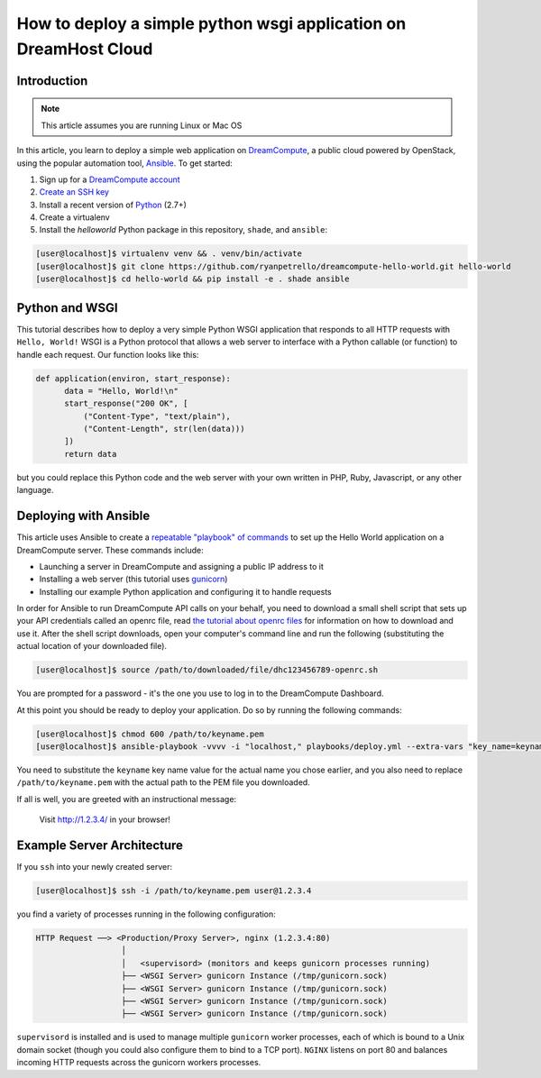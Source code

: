 =================================================================
How to deploy a simple python wsgi application on DreamHost Cloud
=================================================================

Introduction
~~~~~~~~~~~~

.. Note::

    This article assumes you are running Linux or Mac OS

In this article, you learn to deploy a simple web application on
`DreamCompute <https://www.dreamhost.com/cloud/computing/>`_, a public cloud powered
by OpenStack,
using the popular automation tool, `Ansible <http://www.ansible.com>`_. To get
started:

1. Sign up for a `DreamCompute account <https://signup.dreamhost.com/compute/>`_
2. `Create an SSH key
   <https://help.dreamhost.com/hc/en-us/articles/214843617-How-to-upload-an-SSH-key-via-the-web-UI>`_
3. Install a recent version of `Python <https://www.python.org/downloads/>`_ (2.7+)
4. Create a virtualenv
5. Install the `helloworld` Python package in this repository, ``shade``, and
   ``ansible``:

.. code-block:: console

    [user@localhost]$ virtualenv venv && . venv/bin/activate
    [user@localhost]$ git clone https://github.com/ryanpetrello/dreamcompute-hello-world.git hello-world
    [user@localhost]$ cd hello-world && pip install -e . shade ansible

Python and WSGI
~~~~~~~~~~~~~~~

This tutorial describes how to deploy a very simple Python WSGI application
that responds to all HTTP requests with ``Hello, World!`` WSGI is a Python
protocol that allows a web server to interface with a Python callable (or
function) to handle each request. Our function looks like this:

.. code-block:: python

    def application(environ, start_response):
          data = "Hello, World!\n"
          start_response("200 OK", [
              ("Content-Type", "text/plain"),
              ("Content-Length", str(len(data)))
          ])
          return data

but you could replace this Python code and the web server with your own
written in PHP, Ruby, Javascript, or any other language.

Deploying with Ansible
~~~~~~~~~~~~~~~~~~~~~~

This article uses Ansible to create a `repeatable "playbook" of commands
<https://github.com/ryanpetrello/dreamcompute-hello-world/blob/master/playbooks/deploy.yml>`_
to set up the Hello World application on a DreamCompute server. These commands
include:

* Launching a server in DreamCompute and assigning a public IP address to it
* Installing a web server (this tutorial uses `gunicorn <http://gunicorn.org>`_)
* Installing our example Python application and configuring it to handle
  requests

In order for Ansible to run DreamCompute API calls on your behalf, you need
to download a small shell script that sets up your API credentials called an
openrc file, read `the tutorial about openrc files
<228047207-How-to-download-your-DreamCompute-openrc-file>`__ for information on
how to download and use it.
After the shell script downloads, open your
computer's command line and run the following (substituting the actual
location of your downloaded file).

.. code-block:: console

    [user@localhost]$ source /path/to/downloaded/file/dhc123456789-openrc.sh

You are prompted for a password - it's the one you use to log in to the
DreamCompute Dashboard.

At this point you should be ready to deploy your application. Do so by running
the following commands:

.. code-block:: console

    [user@localhost]$ chmod 600 /path/to/keyname.pem
    [user@localhost]$ ansible-playbook -vvvv -i "localhost," playbooks/deploy.yml --extra-vars "key_name=keyname private_key=/path/to/keyname.pem"

You need to substitute the ``keyname`` key name value for the actual name
you chose earlier, and you also need to replace ``/path/to/keyname.pem``
with the actual path to the PEM file you downloaded.

If all is well, you are greeted with an instructional message:

    Visit http://1.2.3.4/ in your browser!

Example Server Architecture
~~~~~~~~~~~~~~~~~~~~~~~~~~~

If you ``ssh`` into your newly created server:

.. code-block:: console

    [user@localhost]$ ssh -i /path/to/keyname.pem user@1.2.3.4

you find a variety of processes running in the following configuration:

.. code::

    HTTP Request ──> <Production/Proxy Server>, nginx (1.2.3.4:80)
                      │
                      │   <supervisord> (monitors and keeps gunicorn processes running)
                      ├── <WSGI Server> gunicorn Instance (/tmp/gunicorn.sock)
                      ├── <WSGI Server> gunicorn Instance (/tmp/gunicorn.sock)
                      ├── <WSGI Server> gunicorn Instance (/tmp/gunicorn.sock)
                      ├── <WSGI Server> gunicorn Instance (/tmp/gunicorn.sock)

``supervisord`` is installed and is used to manage multiple ``gunicorn`` worker
processes, each of which is bound to a Unix domain socket (though you could
also configure them to bind to a TCP port). ``NGINX`` listens on port 80 and
balances incoming HTTP requests across the gunicorn workers processes.

.. meta::
    :labels: ansible python
